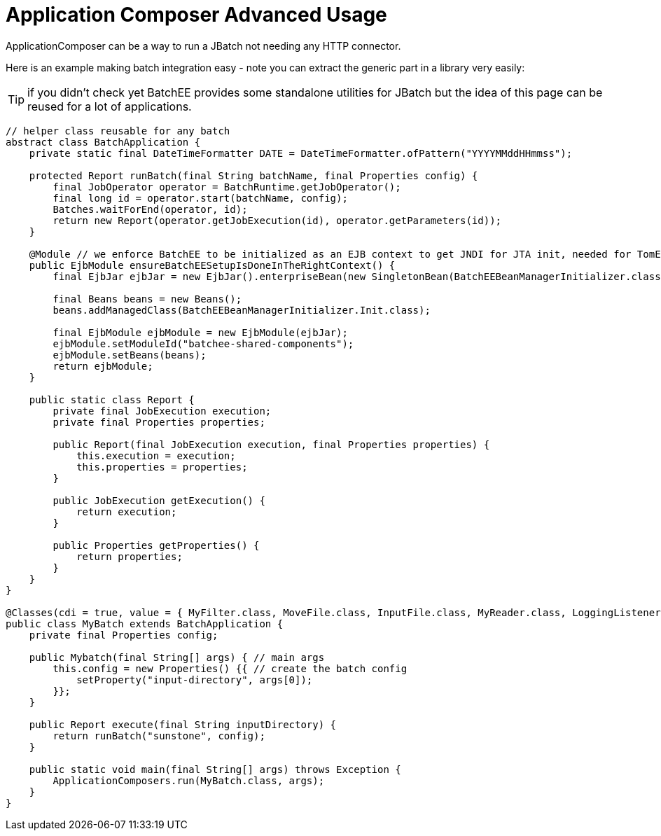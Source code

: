 = Application Composer Advanced Usage
:jbake-date: 2016-03-16
:jbake-type: page
:jbake-status: published
:jbake-tomeepdf:

ApplicationComposer can be a way to run a JBatch not needing any HTTP connector.

Here is an example making batch integration easy - note you can extract the generic part in a library very easily:

TIP: if you didn't check yet BatchEE provides some standalone utilities for JBatch but the idea of this page can be reused for a lot of applications.

[source,java]
----
// helper class reusable for any batch
abstract class BatchApplication {
    private static final DateTimeFormatter DATE = DateTimeFormatter.ofPattern("YYYYMMddHHmmss");

    protected Report runBatch(final String batchName, final Properties config) {
        final JobOperator operator = BatchRuntime.getJobOperator();
        final long id = operator.start(batchName, config);
        Batches.waitForEnd(operator, id);
        return new Report(operator.getJobExecution(id), operator.getParameters(id));
    }

    @Module // we enforce BatchEE to be initialized as an EJB context to get JNDI for JTA init, needed for TomEE 1
    public EjbModule ensureBatchEESetupIsDoneInTheRightContext() {
        final EjbJar ejbJar = new EjbJar().enterpriseBean(new SingletonBean(BatchEEBeanManagerInitializer.class));

        final Beans beans = new Beans();
        beans.addManagedClass(BatchEEBeanManagerInitializer.Init.class);

        final EjbModule ejbModule = new EjbModule(ejbJar);
        ejbModule.setModuleId("batchee-shared-components");
        ejbModule.setBeans(beans);
        return ejbModule;
    }

    public static class Report {
        private final JobExecution execution;
        private final Properties properties;

        public Report(final JobExecution execution, final Properties properties) {
            this.execution = execution;
            this.properties = properties;
        }

        public JobExecution getExecution() {
            return execution;
        }

        public Properties getProperties() {
            return properties;
        }
    }
}

@Classes(cdi = true, value = { MyFilter.class, MoveFile.class, InputFile.class, MyReader.class, LoggingListener.class })
public class MyBatch extends BatchApplication {
    private final Properties config;

    public Mybatch(final String[] args) { // main args
        this.config = new Properties() {{ // create the batch config
            setProperty("input-directory", args[0]);
        }};
    }

    public Report execute(final String inputDirectory) {
        return runBatch("sunstone", config);
    }

    public static void main(final String[] args) throws Exception {
        ApplicationComposers.run(MyBatch.class, args);
    }
}
----
